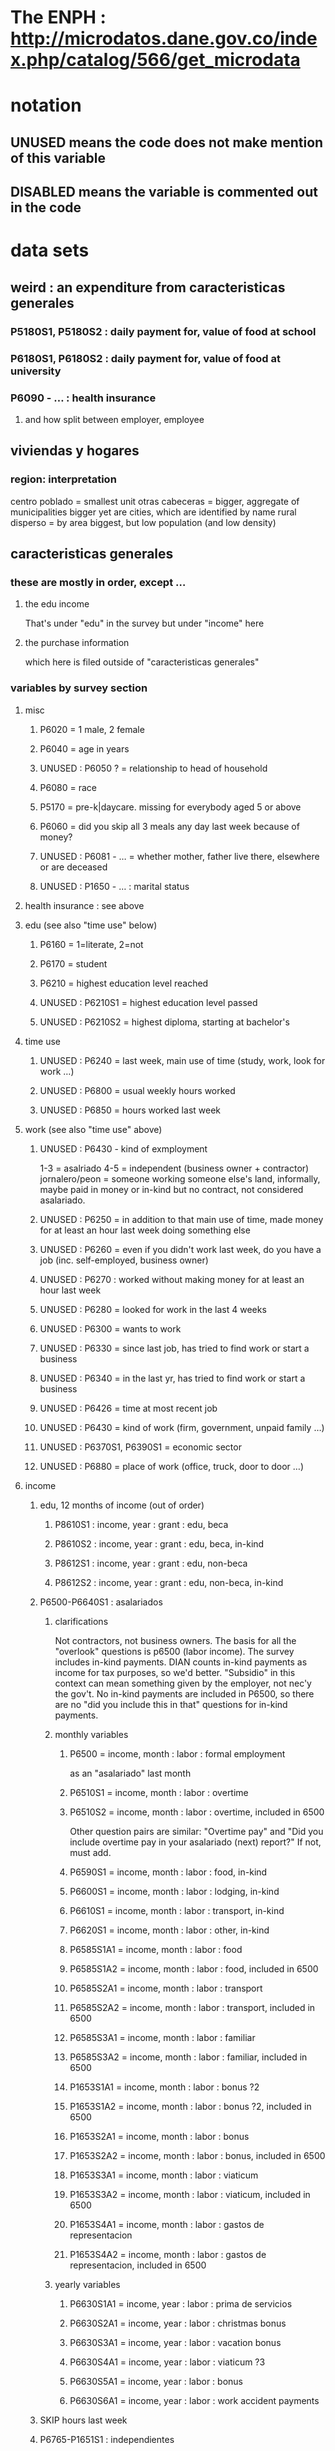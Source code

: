 * The ENPH : http://microdatos.dane.gov.co/index.php/catalog/566/get_microdata
* notation
** UNUSED means the code does not make mention of this variable
** DISABLED means the variable is commented out in the code
* data sets
** weird : an expenditure from caracteristicas generales
*** P5180S1, P5180S2 : daily payment for, value of food at school
*** P6180S1, P6180S2 : daily payment for, value of food at university
*** P6090 - ... : health insurance
**** and how split between employer, employee
** viviendas y hogares
*** region: interpretation
 centro poblado = smallest unit
 otras cabeceras = bigger, aggregate of municipalities
 bigger yet are cities, which are identified by name
 rural disperso = by area biggest, but low population (and low density)

** caracteristicas generales
*** these are mostly in order, except ...
**** the edu income
That's under "edu" in the survey
but under "income" here
**** the purchase information
which here is filed outside of "caracteristicas generales"
*** variables by survey section
**** misc
***** P6020 = 1 male, 2 female
***** P6040 = age in years
***** UNUSED : P6050 ? = relationship to head of household
***** P6080 = race
***** P5170 = pre-k|daycare. missing for everybody aged 5 or above
***** P6060 = did you skip all 3 meals any day last week because of money?
***** UNUSED : P6081 - ... = whether mother, father live there, elsewhere or are deceased
***** UNUSED : P1650 - ... : marital status
**** health insurance : see above
**** edu (see also "time use" below)
***** P6160 = 1=literate, 2=not
***** P6170 = student
***** P6210 = highest education level reached
***** UNUSED : P6210S1 = highest education level passed
***** UNUSED : P6210S2 = highest diploma, starting at bachelor's
**** time use
***** UNUSED : P6240 = last week, main use of time (study, work, look for work ...)
***** UNUSED : P6800 = usual weekly hours worked
***** UNUSED : P6850 = hours worked last week
**** work (see also "time use" above)
***** UNUSED : P6430 - kind of exmployment
   1-3 = asalriado
   4-5 = independent (business owner + contractor)
   jornalero/peon = someone working someone else's land, informally, maybe paid in money or in-kind but no contract, not considered asalariado.
***** UNUSED : P6250 = in addition to that main use of time, made money for at least an hour last week doing something else
***** UNUSED : P6260 = even if you didn't work last week, do you have a job (inc. self-employed, business owner)
***** UNUSED : P6270 : worked without making money for at least an hour last week
***** UNUSED : P6280 = looked for work in the last 4 weeks
***** UNUSED : P6300 = wants to work
***** UNUSED : P6330 = since last job, has tried to find work or start a business
***** UNUSED : P6340 = in the last yr, has tried to find work or start a business
***** UNUSED : P6426 = time at most recent job
***** UNUSED : P6430 = kind of work (firm, government, unpaid family ...)
***** UNUSED : P6370S1, P6390S1 = economic sector
***** UNUSED : P6880 = place of work (office, truck, door to door ...)
**** income
***** edu, 12 months of income (out of order)
****** P8610S1 : income, year : grant : edu, beca
****** P8610S2 : income, year : grant : edu, beca, in-kind
****** P8612S1 : income, year : grant : edu, non-beca
****** P8612S2 : income, year : grant : edu, non-beca, in-kind
***** P6500-P6640S1 : asalariados
****** clarifications
   Not contractors, not business owners. The basis for all the "overlook" questions is p6500 (labor income). The survey includes in-kind payments.
   DIAN counts in-kind payments as income for tax purposes, so we'd better.
   "Subsidio" in this context can mean something given by the employer, not nec'y the gov't.
   No in-kind payments are included in P6500, so there are no "did you include this in that" questions for in-kind payments.
****** monthly variables
******* P6500 = income, month : labor : formal employment
as an "asalariado" last month
******* P6510S1 = income, month : labor : overtime
******* P6510S2 = income, month : labor : overtime, included in 6500
Other question pairs are similar: "Overtime pay" and "Did you include overtime pay in your asalariado (next) report?" If not, must add.
******* P6590S1 = income, month : labor : food, in-kind
******* P6600S1 = income, month : labor : lodging, in-kind
******* P6610S1 = income, month : labor : transport, in-kind
******* P6620S1 = income, month : labor : other, in-kind
******* P6585S1A1 = income, month : labor : food
******* P6585S1A2 = income, month : labor : food, included in 6500
******* P6585S2A1 = income, month : labor : transport
******* P6585S2A2 = income, month : labor : transport, included in 6500
******* P6585S3A1 = income, month : labor : familiar
******* P6585S3A2 = income, month : labor : familiar, included in 6500
******* P1653S1A1 = income, month : labor : bonus ?2
******* P1653S1A2 = income, month : labor : bonus ?2, included in 6500
******* P1653S2A1 = income, month : labor : bonus
******* P1653S2A2 = income, month : labor : bonus, included in 6500
******* P1653S3A1 = income, month : labor : viaticum
******* P1653S3A2 = income, month : labor : viaticum, included in 6500
******* P1653S4A1 = income, month : labor : gastos de representacion
******* P1653S4A2 = income, month : labor : gastos de representacion, included in 6500
****** yearly variables
******* P6630S1A1 = income, year : labor : prima de servicios
******* P6630S2A1 = income, year : labor : christmas bonus
******* P6630S3A1 = income, year : labor : vacation bonus
******* P6630S4A1 = income, year : labor : viaticum ?3
******* P6630S5A1 = income, year : labor : bonus
******* P6630S6A1 = income, year : labor : work accident payments
***** SKIP hours last week
***** P6765-P1651S1 : independientes
****** definition
independientes = self-employed, temporary workers, contractors. That classification as "independientes" is obtained from answers to question P6430-options 4 and 5. Option g for P6765 implies the filling of an extra form (“modulo de negocios”: info is relevant for small businesses in activities related to commerce, industry, and services).
****** P6750 = income, month : labor : independent
****** P6760 = income, month : labor : independent, months
divide P6750 by this to get monthly
the definition of P6750 contradicts the definition of this a little bit, but David says the treatment in place is correct.
******                 P550 = income, year : labor : rural
****** TODO david : P6779S1 : income, month : labor : viaticum ?2
Is P6750 already increased by P6779S1, or should we add it?
If it's included, that's weird, because it's monthly
***** for *both* asalariados and independents
****** UNUSED : P6790 - ... = time spent working
****** UNUSED : P6880 : where they work (door to door, driving, farm, factory, ...)
****** TODO contribution variables : ambiguous in two senses
******* The salary inclusion ambiguity
 For each of these 4 cases:
    Asalariado & paying all of it
    Asalariado & paying some, the employer the rest
    Independent & paying nothing
    Independent & paying all of it
 suppose the employer spends 10 on the employee, and 1 goes to pensions. What will questions P6920S1 and the main income question (P6500 or P6750) say? Same for P6990S1, P9450S1
******* The period ambiguity : are these all monthly amounts?
******* pension contribs
******** P6920 = contributing to a pension fund
******** TODO P6920S1 = pension contributions (no unit of time given!)
******** TODO P6940 = who pays the pension contributions
  option C is illegal
******* UNUSED : P6990* : work injury insurance
******* UNUSED : P9450* : caja de compensacion
***** P7040 - ... = second job
****** P7070 = income, month : labor : job 2
***** P7310 - ... : unemployed (at least mostly)
****** P9460S1 : income, month : benefit : unemployment
****** P7422S1 : income, month : labor : as unemployed
***** P7472 - ... : "inactive"
****** definition
inactive = students, retired, unpaid domestic. comes from the module for labor force (questions p6240 to p6350).
****** P7472S1 : income, month : labor : as inactive
***** rental income last month
****** P7500S1A1 : income, month : rental : real estate, developed
****** P7500S4A1 : income, month : rental : real estate, undeveloped
****** P7500S5A1 : income, month : rental : vehicle | equipment
***** benefits
****** P7500S2A1 : income, month : benefit : pension for age | illness
****** TODO P7500S3A1 : month alimony. *ignoring*, to avoid double-count.
I'm emailing Luis about it.
****** P7510S1A1 = income, year : grant : remittance, domestic
****** P7510S2A1 = income, year : grant : remittance, foreign
****** P7510S3A1 = income, year : grant : from private domestic ?firms
****** P7510S4A1 = income, year : grant : from private foreign ?firms
***** investment income
****** P7510S5A1  = income, year : investment : interest
****** P7510S6A1  = income, year : benefit : cesantia
for each year of work, a month of salary, paid after leaving
****** P7510S10A1 = income, year : investment : dividends
****** P7510S9A1  = income, year : sale : ?stock
***** *year* of benefits
****** P1668S1A1 : income, year : benefit : familias en accion
****** P1668S1A4 : income, year : benefit : familias en accion, in-kind
****** P1668S2A2 : income, year : benefit : programa de adultos mayores
****** P1668S2A4 : income, year : benefit : programa de adultos mayores, in-kind
****** P1668S3A2 : income, year : benefit : familias en su tierra
****** P1668S3A4 : income, year : benefit : familias en su tierra, in-kind
****** P1668S4A2 : income, year : benefit : jovenes en accion
****** P1668S4A4 : income, year : benefit : jovenes en accion, in-kind
****** P1668S5A2 : income, year : benefit : transferencias por victimizacion
****** P1668S5A4 : income, year : benefit : transferencias por victimizacion, in-kind
***** *year* of income from sales | investment
****** P7513S1A1 : income, year : sale : real estate
****** P7513S2A1 : income, year : sale : vehicle | equipment
****** P7513S3A1 : income, year : sale : livestock
****** P7513S4A1 : income, year : sale : stock ?2
****** P7513S5A1 : income, year : repayment : by person
****** P7513S6A1 : income, year : repayment : by bank
****** P7513S7A1 : income, year : repayment : by other
***** *year* of weird income
****** P7513S8A1  : income, year : infrequent : jury awards
****** P7513S9A1  : income, year : infrequent : gambling
****** P7513S10A1 : income, year : infrequent : inheritance
****** P7513S11A1 : income, year : infrequent : refund, tax
****** P7513S12A1 : income, year : infrequent : refund, other
seguros educativos, incapacidad o invalidez
**** P7516 = spent savings in the last 12 months
** purchase data sets, (at least maybe) VAT-relevant
*** articulos
**** p10270 = COICOP
**** FORMA : no legend. Hopefully same values as the other "how gotten" variables.
**** VALOR
**** TODO jeff : P10270S2 : where bought (where gotten?)
**** P10270S3 : frequency
**** DONE P10270S4 = portion of value bought on credit. ignore.
*** DONE medio
**** "[4:20 PM, 9/11/2018] David Suárez Castellanos: Old houses don't have vat
New houses go to the 5% rate only if they cost more than 880 million cop. There are no specific coicops for these alternatives and you cannot know from the survey if the house inhabited by the household is new
**** p10305 = says whether a house is new or old
**** p10305s1 = value of the purchase
**** these purchases are in the last 12 months. How to represent?
*** rural capitulo c
**** TODO david processing : nc2_cc_p1 : 25 broad categories, maybe VAT-identifiable
**** nc2_cc_p2 : freq
**** nc2_cc_p3_s1 : value
**** DONE nc2_cc_p3_s2 : bought in the last week. conflicts & less info relate to freq.
*** urban capitulo c
**** TODO nc2_cc_p1 : 25 broad categories, maybe vat-identifiable.
**** nc2_cc_p2 : freq
**** nc2_cc_p3_s1 : value
*** DONE ## -- The rest of these have all 6 purchase variables we rely on. -- ##
*** rural personal
**** DONE NC2R_CE_P1 = got it last week. conflicts with frequency, and less information.
**** nc2r_ce_p2 : COICOP
**** NC2R_CE_P4S1 : quantity
**** NC2R_CE_P5S2 : how gotten
**** NC2R_CE_P6 : where gotten
**** NC2R_CE_P7 : value
**** TODO NC2R_CE_P8 : frequency
***** it would be nice to be sure that frequency and value are orthogonal -- that is, value is the value per purchase, not the total spent on that good last week
*** rural personal fuera
**** nc2r_ca_p3 :  coicop
**** NC2R_CA_P4_S1 : quantity
**** NC2R_CA_P5_S1 : how it was gotten
**** NC2R_CA_P6_S1 : where it was gotten
**** NC2R_CA_P7_S1 : value
**** NC2R_CA_P8_S1 : freq
*** rural semanal
**** nc2r_ca_p3 :  coicop
**** nc2r_ca_p4_s1 : quantity
**** TODO needed ? nc2r_ca_p4_s2 & fol : unit of measure
**** nc2r_ca_p5_s1 : forma de adquisición
1 » 1. Compra
2 » 2. Recibidos como pago por trabajo
3 » 3. Regalo o donación
4 » 4. Intercambio o trueque
5 » 5. Traidos de la finca o producidos por el hogar
6 » 6. Tomados de un negocio del hogar
7 » 7. Otra
**** nc2r_ca_p6_s1 : where bought
**** nc2r_ca_p7_s1 : value
**** nc2r_ca_p8_s1 : freq
*** rural semanal fuera
**** nh_cgprcfh_p1s1 : coicop
**** nh_cgprcfh_p2 : quantity
**** nh_cgprcfh_p3 : how gotten
**** nh_cgprcfh_p4 : where gotten
**** nh_cgprcfh_p5 : value
**** nh_cgprcfh_p6 : freq
**** DONE :: more variables
***** nh_cgprcfh_p7 : household or personal
***** these don't matter, because there's a COICOP
****** nh_cgprcfh_p1 = descripción de la comida o alimento adquirido; 5 unique values, 7/11 missing
****** nh_cgprcfh_p1s2 = "marque con una x, la opción que describa mejor el tipo de comida", 5 unique, 7/11 missing
breakfast, lunch or dinner
*** urban diario
**** p10250s1a1 ? "número de orden de la persona qué se le entregó la mesada"
***** almost always missing. if not missing, drop observation -- it records a within-household transfer of money
**** nh_cgdu_p1 = coicop
**** nh_cgdu_p2 : quantity
**** TODO nh_cgdu_p3 & fol ? unit of measure
**** nh_cgdu_p5 : how they got it
**** nh_cgdu_p7b1379 : where gotten
**** TODO nh_cgdu_p8 ? value
***** interacts with quantity? unit of measure?
**** nh_cgdu_p9 : freq
**** nh_cgdu_p10 : personal or household
*** urban diario fuera
**** nh_cgducfh_p1_1 : coicop
**** nh_cgducfh_p2 : quantity
**** TODO luis : nh_cgducfh_p3 : how they got it (compra, recibido como pago, regalo, traido de la finca ...)
**** nh_cgducfh_p4 : where gotten, even if not bought
***** TODO ? how to read the legend
***** TODO david processing : restaurant, bar, cafeteria: no vat. otherwise ignore. street vendors?
**** nh_cgducfh_p5 : value, even if not bought
**** TODO nh_cgducfh_p6 : frequency
***** ? how to read legend. 2.1 appears in it, but 2 and not 2.1 appears in the data.
**** DONE nh_cgducfh_p7 : personal or household
**** DONE nh_cgducfh_p8 ? "si lo adquirió a domicilio"
***** was it a delivery. ignore.
*** urban diario personal
**** nc4_cc_p1_1 : coicop
**** nc4_cc_p2 : quantity
**** nc4_cc_p3 : how they got it
***** legend differs from that in "diarios urbano fuera"
**** nc4_cc_p4 : where gotten, even if not bought
**** nc4_cc_p5 : value
**** nc4_cc_p6 : freq
*** urban personal fuera
**** DONE : nh_cgpucfh_p1_s2 : not important
Asks if the purchase was for breakfast, lunch or dinner.
**** nh_cgpucfh_p1_s1 : coicop
**** nh_cgpucfh_p2 : quantity
**** nh_cgpucfh_p3 : how gotten
**** nh_cgpucfh_p4 : where gotten
**** nh_cgpucfh_p5 : value
**** nh_cgpucfh_p6 : freq
** DONE files not(PITFALL: currently) VAT-relevant
*** viviendas_y_hogares -- just mortgages, which are (currently!) exempt
**** P5100S1 through P5100S4: Cuanto pagan for mortgage -- exempt, even for a second home.
*** gastos_diarios_urbanos__mercados :: nothing identifies what they purchased!
**** four broad purchase categories, see nc2_cc_p4. basically 0 vat.
*** gastos_semanales_rurales__mercados :: nothing identifies what they purchased!
**** four broad purchase categories, see nc2_cc_p4. basically 0 vat.
* variables, common across data sets
** value = expense; price = value / quantity
*** David used real data, e.g. rice price, to figure this out. Genius.

** DONE ignorable variables
*** household-communal
*** DONE can ignore : NH_CGDU_P3 & following ? unit of measure
**** to calculate expenditure we only need value and frequency
*** DONE SECUENCIA_ENCUESTA : ignore
*** DONE SECUENCIA_P : ignore
*** DONE CAP = which chapter of Cuadernillo 2 an expenditure comes from. Redundant, given COICOP.
** DONE processed variables
*** ORDEN = id for family member
*** COICOP: when it is missing, everything* is missing except some stuff in articulos -- but only 63/211,113 of that has no COICOP
**** * value, quantity, is-purchase, freq
*** value = spending, not price / unit
*** FEX_C = household, not individual, weight
**** Proportional to the selection probability
**** constant within member, purchase. (I tested, it really is.)
 data.purchases[["household","household-member","weight"]].sort_values(
   ["household","household-member","weight"] ) [["household","weight"]]
** DIRECTORIO = household
*** group living together, sharing food and not paying rent to the hosuehold. Every person belongs to exactly one household.
** frequency
*** yes, it's orthogonal to value.
*** use the LHS of the >> symbol
*** almost all use the same key
**** TODO use this one: rural cap c
***** 1 » 2. Diario
***** 2 » 2.1. Varias veces por semana
****** TODO 2.1 is not in the data, so this suggests the first number is the right one.
***** 3 » 3. Semanal
***** 4 » 4. Quincenal
***** 5 » 5. Mensual
***** 6 » 6. Bimestral
***** 7 » 7. Trimestral
***** 8 » 8. Anual (not present in this file, but others)
***** 9 » 9. Esporádica
***** 10 » 10. Semestral (not present in this file, but others)
***** 11 » 11. Nunca
****** TODO What does this even mean? Should we drop these observations?
**** rural personal
***** 1 » 2. Diario
***** 2 » 2.1 Varias veces por semana
***** 3 » 3.Semanal
***** 4 » 4. Quincenal
***** 5 » 5. Mensual
***** 6 » 6. Bimestral
***** 7 » 7. Trimestral
***** 9 » 9.Esporádico
**** rural semanal fuera
***** 1 » 2. Diario
***** 2 » 2.1. Varias veces por semana
***** 3 » 3. Semanal
***** 4 » 4. Quincenal
***** 5 » 5. Mensual
***** 6 » 6. Bimestral
***** 7 » 7. Trimestral
***** 9 » 9. Esporádica
**** urbano diario fuera
***** 1 » 2. Diario
***** 2 » 2.1. Varias veces por semana
***** 3 » 3. Semanal
***** 4 » 4. Quincenal
***** 5 » 5. Mensual
***** 6 » 6. Bimestral
***** 7 » 7. Trimestral
***** 9 » 9. Esporádica
**** urbano personal fuera
***** 1 » 2. Diario
***** 2 » 2.1. Varias veces por semana
***** 3 » 3. Semanal
***** 4 » 4. Quincenal
***** 5 » 5. Mensual
***** 6 » 6. Bimestral
***** 7 » 7. Trimestral
***** 9 » 9. Esporádica
**** rural semanal
***** 1 » 2. Diario
***** 2 » 2.1. Varias veces por semana
***** 3 » 3. Semanal
***** 4 » 4. Quincenal
***** 5 » 5. Mensual
***** 6 » 6. Bimestral
***** 7 » 7. Trimestral
***** 9 » 9. Esporádica
**** rural personal fuera
***** 1 » 2. Diario
***** 2 » 2.1. Varias veces por semana
***** 3 » 3. Semanal
***** 4 » 4. Quincenal
***** 5 » 5. Mensual
***** 6 » 6. Bimestral
***** 7 » 7. Trimestral
***** 9 » 9. Esporádica
**** articulos
***** 3 » 3. Semanal
***** 4 » 4. Quincenal
***** 5 » 5. Mensual
***** 6 » 6. Bimestral
***** 7 » 7. Trimestral
***** 8 » 8. Anual
***** 9 » 9. Esporádica
***** 10 » 10. Semestral
***** TODO jeff: what to do about NaN?
**** urbano diarios personal
***** 1 » 1. Diario
***** 2 » 2.1. Varias veces
***** 3 » 3. Semanal
***** 4 » 4. Quincenal
***** 5 » 5. Mensual
***** 6 » 6. Bimestral
***** 7 » 7. Trimestral
***** 9 » 9. Esporádica por semana
**** urbano diario
***** 1 » 2. Diario
***** 2 » 2.1. Varias veces por semana
***** 3 » 3. Semanal
***** 4 » 4. Quincenal
***** 5 » 5. Mensual
***** 6 » 6. Bimestral
***** 7 » 7. Trimestral
***** 9 » 9. Esporádica
***** TODO jeff: what to do about NaN?
*** TODO weird legend : urban cap c. (same as rural cap c, I'm guessing?)
2 » 2. Diario
3 » 2.1 varias veces por semana
4 » 3. Semanal
5 » 4. Quincenal
6 » 5. Mensual
7 » 6. Bimestral
8 » 7. Trimestral
9 » 9. Esporádica
1 » 11. Nunca
** how-got: use (for VAT) only value 1
*** how-got is inconsistent, but we're unaffected, because we only use the value 1
**** For the "forma de adquisición" ("how-got") variables, the "urban_diario_personal" has a totally different legend, except for the extreme values 1 and 7. Everything else has the same legend. Is this because that file was coded differently, or is it an error in the dcumentation?
*** DONE : not important : what to do when it's missing
**** once we exclude codes with neither a COICOP nor a 25-broad-categs, is-purchase is almost never missing
**** after excluding code without a value, it is literally never missing
**** two, and maybe every, reason it might be missing
***** sometimes missing because they didn't buy it
***** sometimes missing because it's a within-household transfer
*** how-got by file
**** articulos: takes values 1-7
***** DONE no description, but same coding as the majority of the files
**** not present in these files
***** medios
***** rural capitulo c
***** urban capitulo c
**** TODO urban_diario_personal is different; everything else has the same key
**** rural_personal: takes 1-4
  1 » 01. Compra
  2 » 02. Recibido como pago por trabajo
  3 » 03. Regalo
  4 » 04. Intercambio o Trueque
  5 » 05. Cultivados en la finca o producidos por el hogar
  6 » 06. Tomado de un negocio del hogar
  7 » 07. Otra
**** rural_personal_fuera: takes 1-3, 6
  1 » 1. Compra
  2 » 2. Recibidos como pago por trabajo
  3 » 3. Regalo o donación
  4 » 4. Intercambio o trueque
  5 » 5. Traidos de la finca o producidos por el hogar
  6 » 6. Tomados de un negocio del hogar
  7 » 7. Otra
**** rural_semanal: 1-7
  1 » 1. Compra
  2 » 2. Recibidos como pago por trabajo
  3 » 3. Regalo o donación
  4 » 4. Intercambio o trueque
  5 » 5. Traidos de la finca o producidos por el hogar
  6 » 6. Tomados de un negocio del hogar
  7 » 7. Otra
**** rural_semanal_fuera: 1-3
  1 » 1.Compra
  2 » 2.Recibidos como pago por trabajo
  3 » 3.Regalo
  4 » 4.Intercambio o trueque
  5 » 5.Traidos de la finca o producidos por el hogar
  6 » 6.Tomados de un negocio del hogar
  7 » 7.Otra
**** urban_diario: 1-7, NaN
***** TODO ? NaN
***** codebook
  1 » 1.Compra
  2 » 2.Recibidos como pago por trabajo
  3 » 3. Regalo o donación
  4 » 4.Intercambio o trueque
  5 » 5.Traidos de la finca o producidos por el hogar
  6 » 6.Tomados de un negocio del hogar
  7 » 7.Otra
**** urban_diario_fuera: 1-7
  1 » 1.Compra
  2 » 2.Recibidos como pago por trabajo
  3 » 3. Regalo o donación
  4 » 4.Intercambio o trueque
  5 » 5.Traidos de la finca o producidos por el hogar
  6 » 6.Tomados de un negocio del hogar
  7 » 7.Otra
**** TODO david asking : urban_diario_personal: 1-7
***** TODO see "different" below. For now interpret the same as the others, b/c the cuadernillo is probably right; however, david is asking.
***** 1 » 1. Compra
***** (different) 2 » 2. Traídos de la finca o producidos por el hogar.
***** (different) 3 » 3. Tomados de un negocio del hogar.
***** (different) 4 » 4. Recibidos como pagos por trabajo
***** (different) 5 » 5. Regalo o donación
***** (different) 6 » 6. Intercambio o trueque
***** 7 » 7. Otra
**** urban_personal_fuera: 1-7
  1 » 1. Compra
  2 » 2. Recibidos como pago por trabajo
  3 » 3. Regalo o donación
  4 » 4. Intercambio o trueque
  5 » 5. Traidos de la finca o producidos por el hogar
  6 » 6. Tomados de un negocio del hogar
  7 » 7. Otra
** where-got
*** CORRECTION : Ignore the parts below that say "no vat".
Even a tiny bodega has incentive to charge VAT (unless they add more than half the product's value), to be reimbursed. A callejero is probably not getting reimbursed, but the value they add is very small, and the VAT from the rest of the production chain will still reach the consumer.
*** use the value on the right
*** relevant only for food
*** not present in these files; can assume bought in a place that charges VAT
**** medios. can ignore -- this file is only useful to us for purchasess of extremely expensive (> $ 880 m) second homes
**** for these files each observation aggregates spending over many categories into 25, but otherwise similar to COICOP files
***** rural capitulo c
***** urban capitulo c
*** this file has its own special legend, with no corrections (for every "x » y", x = y).
**** rural_semanal_fuera (always reads "x » x")
***** takes values 1, 4, 6-7, 10, 13, 16, 19, 20, 24
***** 1 » 1 Almacenes o supermercados de cadena y tiendas por departamento
***** TODO 2 » 2 Hipermercados
***** 4 » 4 Supermercados de cajas de compesanciónm, cooperativas, fondos de empleados y comisariatos
***** no vat 6 » 6.Supermercado y tiendas de barrio
***** no vat 7 » 7.Misceláneas de barrio y cacharrerías
***** no vat - TODO 8 » 8.Cigarrerías, salsamentarias y delikatessen
***** no vat - 10 » 10 Plazas de mercado, galerías y graneros
***** no vat - TODO 11 » 11 Central mayorista de abastecimiento
***** no vat - TODO 12 » 12 Mercados móviles
***** no vat - 13 » 13 Vendedores ambulantes o ventas callejeras
***** no vat - 14 » 14 San Andresitos
***** TODO 15 » 15 Bodegas o fábricas.
***** 16 » 16 Establecimiento especializado en la venta del artículo o la prestación del servicio adquirido
***** 17 » 17 Farmacias y droguerías
***** 18 » 18 Restaurantes
***** 19 » 19 Cafeterías y establecimientos de comidas rápidas
***** no vat - 20 » 20 Persona particular
***** 21 » 21 Ferias especializadas: Artesanal, del hogar, del libro, de computadores, etc.
***** 22 » 22 A través de internet
***** 23 » 23 Televentas y ventas por catálogo
***** TODO pays vat ? 24 » 24 Otro
*** these three files agree, with no corrections (for every "x » y", x = y).
**** articulos
***** takes values 1, 4, 6-7, 10, 13-14, 16-17, 20-24, 26
***** 1 » 1 Almacenes, supermercado de cadena, tiendas por departamento o hipermercados
***** 4 » 4 Supermercados de cajas de compesanción, cooperativas, fondos de empleados y comisariatos
***** 6 » 6 Supermercado de barrio, tiendas de barrio, cigarrerías, salsamentarias y delicatessen
***** 7 » 7 Misceláneas de barrio y cacharrerías
***** 10 » 10 Plazas de mercado, galerías, mercados móviles, central mayorista de abastecimiento y graneros
***** 13 » 13 Vendedores ambulantes
***** 14 » 14 Sanandrecitos, bodegas y fábricas
***** 16 » 16 Establecimiento especializado en la venta del artículo o la prestación del servicio
***** 17 » 17 Farmacias y droguerías
***** 20 » 20 Persona particular
***** 21 » 21 Ferias especializada: artesanal, del libro , del hogar, de tecnología, etc.
***** 22 » 22 A través de internet
***** 23 » 23 Televentas y ventas por catálogo
***** 24 » 24 Otro
***** 26 » 26 En el exterior (fuera del país)
**** rural_personal
***** takes values 4, 6, 16, 19-20
***** 1 » 1 Almacenes, supermercado de cadena, tiendas por departamento o hipermercados
***** 4 » 4 Supermercados de cajas de compesanciónm, cooperativas, fondos de empleados y comisariatos
***** 6 » 6 Supermercado de barrio, tiendas de barrio, cigarrerías, salsamentarias y delicatessen
***** 7 » 7 Misceláneas de barrio y cacharrerías
***** 10 » 10 Plazas de mercado, galerías, mercados móviles, central mayorista de abastecimiento y graneros
***** 13 » 13 Vendedores ambulantes
***** 14 » 14 Sanandrecitos, bodegas y fábricas
***** 16 » 16 Establecimiento especializado en la venta del artículo o la prestación del servicios
***** 17 » 17 Farmacias y droguerías
***** 18 » 18 Restaurantes
***** 19 » 19 Cafeterías y establecientos de comidas rápidas
***** 20 » 20 Persona particular
***** 21 » 21 Ferias especializada: artesanal, del libro , del hogar, de tecnología, etc.
***** 22 » 22 A través de internet
***** 23 » 23 Televentas y ventas por catálogo
***** 24 » 24 Otro
***** 25 » 25 Plazoleta de comidas
**** urban_diario_personal
***** takes values 1, 6, 21-25
***** 1 » 1 Almacenes, supermercado de cadena, tiendas por departamento o hipermercados
***** 4 » 4 Supermercados de cajas de compesanciónm, cooperativas, fondos de empleados y comisariatos
***** 6 » 6 Supermercado de barrio, tiendas de barrio, cigarrerías, salsamentarias y delicatessen
***** 7 » 7 Misceláneas de barrio y cacharrerías
***** 10 » 10 Plazas de mercado, galerías, mercados móviles, central mayorista de abastecimiento y graneros
***** 13 » 13 Vendedores ambulantes
***** 14 » 14 Sanandrecitos, bodegas y fábricas
***** 16 » 16 Establecimiento especializado en la venta del artículo o la prestación del servicios
***** 17 » 17 Farmacias y droguerías
***** 18 » 18 Restaurantes
***** 19 » 19 Cafeterías y establecientos de comidas rápidas
***** 20 » 20 Persona particular
***** 21 » 21 Ferias especializada: artesanal, del libro , del hogar, de tecnología, etc.
***** 22 » 22 A través de internet
***** 23 » 23 Televentas y ventas por catálogo
***** 24 » 24 Otro
***** 25 » 25 Plazoleta de comidas
*** these five files agree, with lots of corrections ("x » y", where x and y differ)
**** rural_personal_fuera
***** TODO takes values 1, 6, 10, 13, 16, 19-20, 24
****** 24 appears on the right, and not on the left, of one of these » symbols
****** everything else appears on both
***** 1 » 1 Almacenes, supermercado de cadena, tiendas por departamento o hipermercados
***** 2 » 4 Supermercados de cajas de compesanciónm, cooperativas, fondos de empleados y comisariatos
***** TODO 4 » 6 Supermercado de barrio, tiendas de barrio, cigarrerías, salsamentarias y delicatessen
***** TODO 6 » 7 Misceláneas de barrio y cacharrerías
***** TODO 7 » 10 Plazas de mercado, galerías, mercados móviles, central mayorista de abastecimiento y graneros
***** TODO 8 » 13 Vendedores ambulantes
***** TODO 10 » 14 Sanandrecitos, bodegas y fábricas
***** TODO 11 » 16 Establecimiento especializado en la venta del artículo o la prestación del servicios
***** TODO 12 » 17 Farmacias y droguerías
***** TODO 13 » 18 Restaurantes
***** TODO 14 » 19 Cafeterías y establecientos de comidas rápidas
***** TODO 15 » 20 Persona particular
***** TODO 16 » 21 Ferias especializada: artesanal, del libro , del hogar, de computadores, etc.
***** TODO 17 » 22 A través de internet
***** TODO 18 » 23 Televentas y ventas por catálogo
***** TODO 19 » 24 Otro
***** TODO 20 » 25 Plazoleta de comidas
**** rural_semanal
***** TODO takes values 1, 4, 6-7, 10, 13, 16-17, 19-21, 23-24
****** 21, 23, 24 appear only on the right
***** 1 » 1 Almacenes, supermercado de cadena, tiendas por departamento o hipermercados
***** 2 » 4 Supermercados de cajas de compesanciónm, cooperativas, fondos de empleados y comisariatos
***** TODO 4 » 6 Supermercado de barrio, tiendas de barrio, cigarrerías, salsamentarias y delicatessen
***** TODO 6 » 7 Misceláneas de barrio y cacharrerías
***** TODO 7 » 10 Plazas de mercado, galerías, mercados móviles, central mayorista de abastecimiento y graneros
***** TODO 8 » 13 Vendedores ambulantes
***** TODO 10 » 14 Sanandrecitos, bodegas y fábricas
***** TODO 11 » 16 Establecimiento especializado en la venta del artículo o la prestación del servicios
***** TODO 12 » 17 Farmacias y droguerías
***** TODO 13 » 18 Restaurantes
***** TODO 14 » 19 Cafeterías y establecientos de comidas rápidas
***** TODO 15 » 20 Persona particular
***** TODO 16 » 21 Ferias especializada: artesanal, del libro , del hogar, de computadores, etc.
***** TODO 17 » 22 A través de internet
***** TODO 18 » 23 Televentas y ventas por catálogo
***** TODO 19 » 24 Otro
***** TODO 20 » 25 Plazoleta de comidas
**** urban_diario
***** TODO takes values NaN, 1, 4, 6-7, 10, 13-14, 16-25
****** 21-25 appear only on the right
***** 1 » 1 Almacenes, supermercado de cadena, tiendas por departamento o hipermercados
***** 2 » 4 Supermercados de cajas de compesanciónm, cooperativas, fondos de empleados y comisariatos
***** TODO 4 » 6 Supermercado de barrio, tiendas de barrio, cigarrerías, salsamentarias y delicatessen
***** TODO 6 » 7 Misceláneas de barrio y cacharrerías
***** TODO 7 » 10 Plazas de mercado, galerías, mercados móviles, central mayorista de abastecimiento y graneros
***** TODO 8 » 13 Vendedores ambulantes
***** TODO 10 » 14 Sanandrecitos, bodegas y fábricas
***** TODO 11 » 16 Establecimiento especializado en la venta del artículo o la prestación del servicios
***** TODO 12 » 17 Farmacias y droguerías
***** TODO 13 » 18 Restaurantes
***** TODO 14 » 19 Cafeterías y establecientos de comidas rápidas
***** TODO 15 » 20 Persona particular
***** TODO 16 » 21 Ferias especializada: artesanal, del libro , del hogar, de computadores, etc.
***** TODO 17 » 22 A través de internet
***** TODO 18 » 23 Televentas y ventas por catálogo
***** TODO 19 » 24 Otro
***** TODO 20 » 25 Plazoleta de comidas
**** urban_diario_fuera
***** takes values 1, 4, 6-7, 10, 13-14, 16-21, 24-25
****** 21-25 are found only on the right
***** 1 » 1 Almacenes, supermercado de cadena, tiendas por departamento o hipermercados
***** 2 » 4 Supermercados de cajas de compesanciónm, cooperativas, fondos de empleados y comisariatos
***** TODO 4 » 6 Supermercado de barrio, tiendas de barrio, cigarrerías, salsamentarias y delicatessen
***** TODO 6 » 7 Misceláneas de barrio y cacharrerías
***** TODO 7 » 10 Plazas de mercado, galerías, mercados móviles, central mayorista de abastecimiento y graneros
***** TODO 8 » 13 Vendedores ambulantes
***** TODO 10 » 14 Sanandrecitos, bodegas y fábricas
***** TODO 11 » 16 Establecimiento especializado en la venta del artículo o la prestación del servicios
***** TODO 12 » 17 Farmacias y droguerías
***** TODO 13 » 18 Restaurantes
***** TODO 14 » 19 Cafeterías y establecientos de comidas rápidas
***** TODO 15 » 20 Persona particular
***** TODO 16 » 21 Ferias especializada: artesanal, del libro , del hogar, de computadores, etc.
***** TODO 17 » 22 A través de internet
***** TODO 18 » 23 Televentas y ventas por catálogo
***** TODO 19 » 24 Otro
***** TODO 20 » 25 Plazoleta de comidas
**** urban_personal_fuera
***** takes values 1, 21-25
****** 21-25 are found only on the right
***** 1 » 1 Almacenes, supermercado de cadena, tiendas por departamento o hipermercados
***** 2 » 4 Supermercados de cajas de compesanciónm, cooperativas, fondos de empleados y comisariatos
***** TODO 4 » 6 Supermercado de barrio, tiendas de barrio, cigarrerías, salsamentarias y delicatessen
***** TODO 6 » 7 Misceláneas de barrio y cacharrerías
***** TODO 7 » 10 Plazas de mercado, galerías, mercados móviles, central mayorista de abastecimiento y graneros
***** TODO 8 » 13 Vendedores ambulantes
***** TODO 10 » 14 Sanandrecitos, bodegas y fábricas
***** TODO 11 » 16 Establecimiento especializado en la venta del artículo o la prestación del servicios
***** TODO 12 » 17 Farmacias y droguerías
***** TODO 13 » 18 Restaurantes
***** TODO 14 » 19 Cafeterías y establecientos de comidas rápidas
***** TODO 15 » 20 Persona particular
***** TODO 16 » 21 Ferias especializada: artesanal, del libro , del hogar, de computadores, etc.
***** TODO 17 » 22 A través de internet
***** TODO 18 » 23 Televentas y ventas por catálogo
***** TODO 19 » 24 Otro
***** TODO 20 » 25 Plazoleta de comidas
* legends, common across data sets
** how to read "x » y" : usually RHS, but freq : LHS
* seldom used
** for copying: an empty list of the purchase files
*** articulos
*** medios
*** rural capitulo c
*** urban capitulo c
*** rural_personal
*** rural_personal_fuera
*** rural_semanal
*** rural_semanal_fuera
*** urban_diario
*** urban_diario_fuera
*** urban_diario_personal
*** urban_personal_fuera
** source forms
*** cuadernillo 1, page 19 (carac. general.): what questions are the last answers on the page for?
**** they are repeats of the answer section for up to four more household members, where questions are only stated once on the previous page, and answers are also on the previous page, for the first two members
** probably obsolete
*** DONE verbal good description variables
**** gastos_diarios_urbano__comidas_preparadas_fuera - nh_cgducfh_p1
**** gastos_personales_urbano__comidas_preparadas_fuera - nh_cgpucfh_p1
**** gastos_semanales_rural__comidas_preparadas_fuera - nh_cgprcfh_p1
